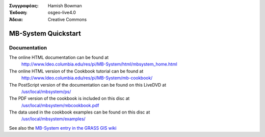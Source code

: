 :Συγγραφέας: Hamish Bowman
:Έκδοση: osgeo-live4.0
:Άδεια: Creative Commons

.. _mb-system-quickstart:
 
.. image:: images/project_logos/logo-mb-system.gif
  :scale: 30 %
  :alt: project logo
  :align: right
  :target: http://www.ldeo.columbia.edu/res/pi/MB-System/

********************
MB-System Quickstart 
********************

Documentation
=============

The online HTML documentation can be found at
 http://www.ldeo.columbia.edu/res/pi/MB-System/html/mbsystem_home.html

The online HTML version of the Cookbook tutorial can be found at
 http://www.ldeo.columbia.edu/res/pi/MB-System/mb-cookbook/

The PostScript version of the documentation can be found on this LiveDVD at
 `/usr/local/mbsystem/ps/ <file:///usr/local/mbsystem/ps/>`_

The PDF version of the cookbook is included on this disc at
 `/usr/local/mbsystem/mbcookbook.pdf <file:///usr/local/mbsystem/mbcookbook.pdf>`_

The data used in the cookbook examples can be found on this disc at
 `/usr/local/mbsystem/examples/ <file:///usr/local/mbsystem/examples/>`_

See also the `MB-System entry in the GRASS GIS wiki <http://grass.osgeo.org/wiki/MB-System>`_
